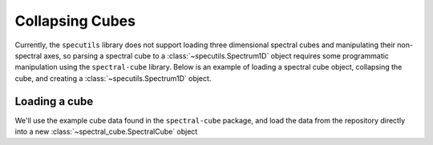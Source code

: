 ****************
Collapsing Cubes
****************

Currently, the ``specutils`` library does not support loading three dimensional
spectral cubes and manipulating their non-spectral axes, so parsing a spectral
cube to a :class:`~specutils.Spectrum1D` object requires some programmatic
manipulation using the ``spectral-cube`` library. Below is an example of
loading a spectral cube object, collapsing the cube, and creating a
:class:`~specutils.Spectrum1D` object.

Loading a cube
==============

We'll use the example cube data found in the ``spectral-cube`` package, and
load the data from the repository directly into a new :class:`~spectral_cube.SpectralCube`
object

.. plot::
    :include-source:
    :align: center
    :context: close-figs

    >>> from astropy.utils.data import download_file
    >>> from spectral_cube import SpectralCube
    >>> sc = SpectralCube.read(download_file("https://github.com/radio-astro-tools/spectral-cube/raw/master/spectral_cube/tests/data/example_cube.fits"), format='fits')
    >>> sc
    SpectralCube with shape=(7, 4, 3) and unit=Jy / beam:
    n_x:      3  type_x: RA---ARC  unit_x: deg    range:    52.231466 deg:   52.231544 deg
    n_y:      4  type_y: DEC--ARC  unit_y: deg    range:    31.243639 deg:   31.243739 deg
    n_s:      7  type_s: VRAD      unit_s: m / s  range:    14322.821 m / s:   14944.909 m / s

    We see that the example cube is small, with a shape of ``(7, 3, 4)``; two
    spatial axes ``RA`` and ``DEC``, and one spectral axis that's in velocity
    units.

    Extracting the spectral data
    ============================

    Now that we have a data cube, our mission is to collapse this cube along the
    two spatial axes to get the representative spectral data. We can then parse the
    result into a :class:`~specutils.Spectrum1D` object. ``SpectralCube`` can take
    and apply arbitrary functions over axes of the data, in this case we can apply
    a simple median function over the spatial axes

    >>> import numpy as np
    >>> sc_spec = sc.apply_numpy_function(np.mean, axis=(1,2), projection=True)
    >>> sc_spec.shape
    (7,)

    The ``projection`` keyword returns a lower dimesional object that retains the WCS
    information that we'll need to use when constructing the `Spectrum1D` object.

    Creating a spectrum object
    ==========================

    With our data parsed and extracted, let's go ahead and create our
    :class:`~specutils.Spectrum1D` object

    >>> from specutils import Spectrum1D
    >>> spec = Spectrum1D(flux=sc_spec.data[:] * sc_spec.unit, wcs=sc_spec.wcs)

    Let's plot and see what this resulting spectrum looks like

    >>> from matplotlib import pyplot as plt
    >>> from astropy.visualization import quantity_support
    >>> quantity_support()  # for getting units on the axes below  # doctest: +IGNORE_OUTPUT

    >>> f, ax = plt.subplots()  # doctest: +IGNORE_OUTPUT
    >>> ax.step(spec.spectral_axis, spec.flux) # doctest: +IGNORE_OUTPUT +REMOTE_DATA

